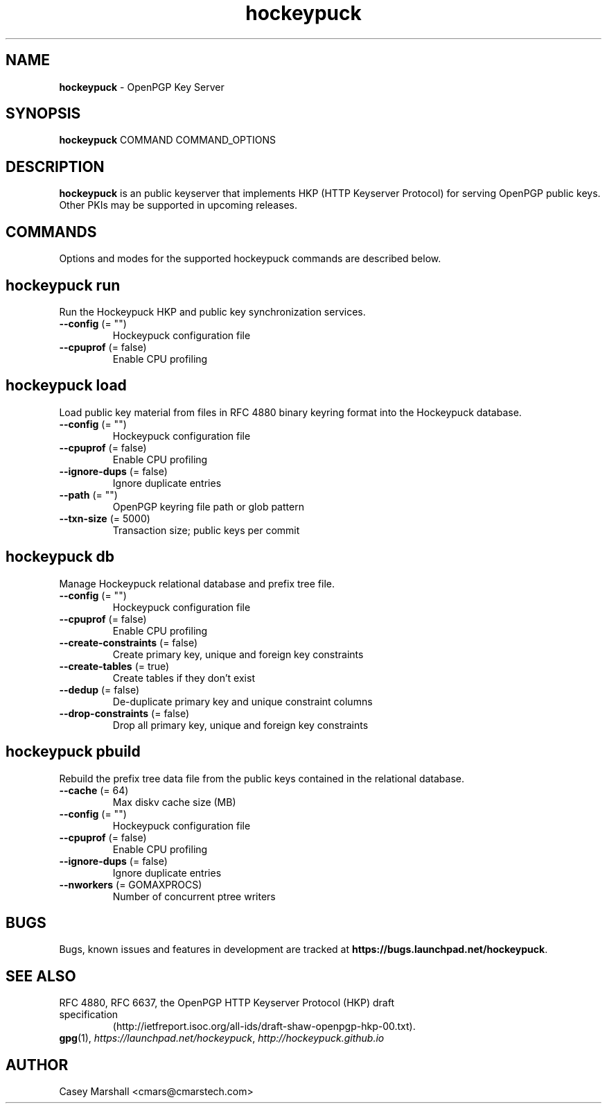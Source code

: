 .TH hockeypuck 1 "07 Sep 2012" hockeypuck "hockeypuck"
.SH NAME
\fBhockeypuck\fP \- OpenPGP Key Server

.SH SYNOPSIS

\fBhockeypuck\fP COMMAND COMMAND_OPTIONS

.SH DESCRIPTION

\fBhockeypuck\fP is an public keyserver that implements HKP
(HTTP Keyserver Protocol) for serving OpenPGP public keys. Other
PKIs may be supported in upcoming releases.

.SH COMMANDS
Options and modes for the supported hockeypuck commands are described below.

.SH hockeypuck run
Run the Hockeypuck HKP and public key synchronization services.
.TP
\fB--config\fP (= "")
    Hockeypuck configuration file
.TP
\fB--cpuprof\fP (= false)
    Enable CPU profiling

.SH hockeypuck load
Load public key material from files in RFC 4880 binary keyring
format into the Hockeypuck database.
.TP
\fB--config\fP (= "")
    Hockeypuck configuration file
.TP
\fB--cpuprof\fP  (= false)
    Enable CPU profiling
.TP
\fB--ignore-dups\fP  (= false)
    Ignore duplicate entries
.TP
\fB--path\fP (= "")
    OpenPGP keyring file path or glob pattern
.TP
\fB--txn-size\fP  (= 5000)
    Transaction size; public keys per commit

.SH hockeypuck db
Manage Hockeypuck relational database and prefix tree file.
.TP
\fB--config\fP (= "")
    Hockeypuck configuration file
.TP
\fB--cpuprof\fP  (= false)
    Enable CPU profiling
.TP
\fB--create-constraints\fP  (= false)
    Create primary key, unique and foreign key constraints
.TP
\fB--create-tables\fP  (= true)
    Create tables if they don't exist
.TP
\fB--dedup\fP  (= false)
    De-duplicate primary key and unique constraint columns
.TP
\fB--drop-constraints\fP  (= false)
    Drop all primary key, unique and foreign key constraints

.SH hockeypuck pbuild
Rebuild the prefix tree data file from the public keys contained
in the relational database.
.TP
\fB--cache\fP  (= 64)
    Max diskv cache size (MB)
.TP
\fB--config\fP (= "")
    Hockeypuck configuration file
.TP
\fB--cpuprof\fP  (= false)
    Enable CPU profiling
.TP
\fB--ignore-dups\fP  (= false)
    Ignore duplicate entries
.TP
\fB--nworkers\fP  (= GOMAXPROCS)
    Number of concurrent ptree writers

.SH BUGS
Bugs, known issues and features in development are tracked at \fBhttps://bugs.launchpad.net/hockeypuck\fP.

.SH SEE ALSO
.PD 0
.TP
RFC 4880, RFC 6637, the OpenPGP HTTP Keyserver Protocol (HKP) draft specification
(http://ietfreport.isoc.org/all-ids/draft-shaw-openpgp-hkp-00.txt).
.TP
\fBgpg\fP(1), \fIhttps://launchpad.net/hockeypuck\fP, \fIhttp://hockeypuck.github.io\fP
.PD

.SH AUTHOR
Casey Marshall <cmars@cmarstech.com>
